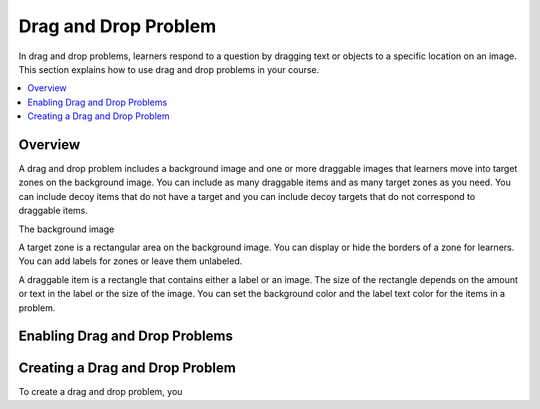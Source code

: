.. _drag_and_drop_problem:

##########################
Drag and Drop Problem
##########################

In drag and drop problems, learners respond to a question by dragging text or
objects to a specific location on an image. This section explains how to use
drag and drop problems in your course.

.. contents::
  :local:
  :depth: 1

.. note:
    This drag and drop problem type is intended as a replacement for an older
    drag and drop problem type. This drag and drop problem type includes
    significant improvements and you should use it for any new course
    development. For more information about the previous, deprecated drag and
    drop problem type, see :ref:`Drag and Drop`.

*********************************
Overview
*********************************

A drag and drop problem includes a background image and one or more draggable
images that learners move into target zones on the background image. You can
include as many draggable items and as many target zones as you need. You can
include decoy items that do not have a target and you can include decoy targets
that do not correspond to draggable items.

The background image

A target zone is a rectangular area on the background image. You can display or hide the borders of a zone for learners. You can add labels for zones or leave them unlabeled.

A draggable item is a rectangle that contains either a label or an image. The size of the rectangle depends on the amount or text in the label or the size of the image. You can set the background color and the label text color for the items in a problem.



*********************************
Enabling Drag and Drop Problems
*********************************


*********************************
Creating a Drag and Drop Problem
*********************************

To create a drag and drop problem, you


